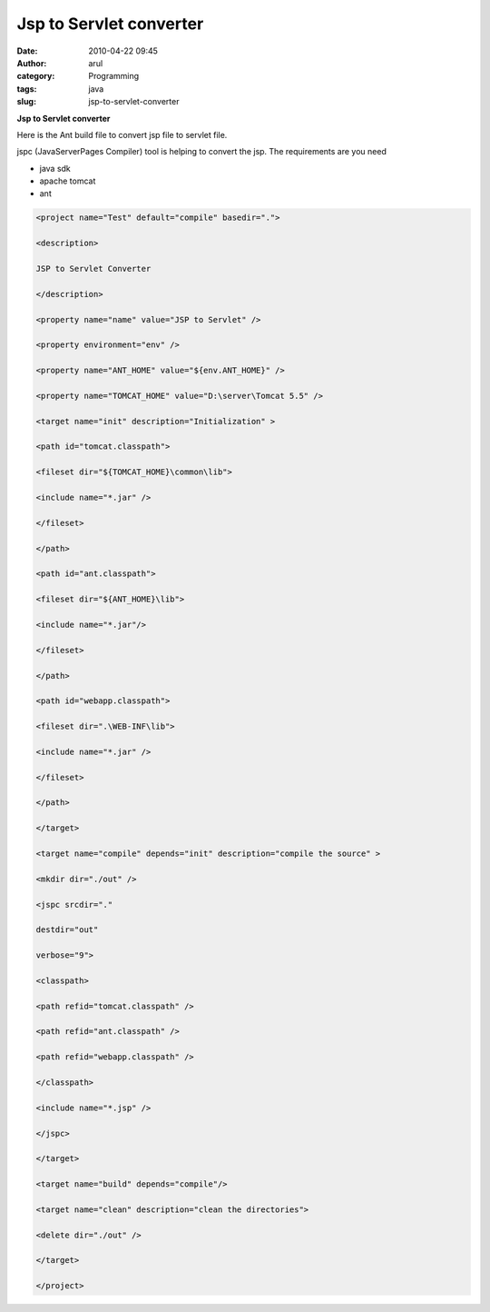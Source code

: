 Jsp to Servlet converter
########################
:date: 2010-04-22 09:45
:author: arul
:category: Programming
:tags: java
:slug: jsp-to-servlet-converter

**Jsp to Servlet converter**

|image0|

Here is the Ant build file to convert jsp file to servlet file.

jspc (JavaServerPages Compiler) tool is helping to convert the jsp.
The requirements are you need

-  java sdk
-  apache tomcat
-  ant

.. code-block:: xml

  <project name="Test" default="compile" basedir=".">

  <description>

  JSP to Servlet Converter

  </description>

  <property name="name" value="JSP to Servlet" />

  <property environment="env" />

  <property name="ANT_HOME" value="${env.ANT_HOME}" />

  <property name="TOMCAT_HOME" value="D:\server\Tomcat 5.5" />

  <target name="init" description="Initialization" >

  <path id="tomcat.classpath">

  <fileset dir="${TOMCAT_HOME}\common\lib">

  <include name="*.jar" />

  </fileset>

  </path>

  <path id="ant.classpath">

  <fileset dir="${ANT_HOME}\lib">

  <include name="*.jar"/>

  </fileset>

  </path>

  <path id="webapp.classpath">

  <fileset dir=".\WEB-INF\lib">

  <include name="*.jar" />

  </fileset>

  </path>

  </target>

  <target name="compile" depends="init" description="compile the source" >

  <mkdir dir="./out" />

  <jspc srcdir="."

  destdir="out"

  verbose="9">

  <classpath>

  <path refid="tomcat.classpath" />

  <path refid="ant.classpath" />

  <path refid="webapp.classpath" />

  </classpath>

  <include name="*.jsp" />

  </jspc>

  </target>

  <target name="build" depends="compile"/>

  <target name="clean" description="clean the directories">

  <delete dir="./out" />

  </target>

  </project>

.. |image0| image:: http://www.socialbc.com/files/active/1/JSP_LOGO_RGB.jpg
